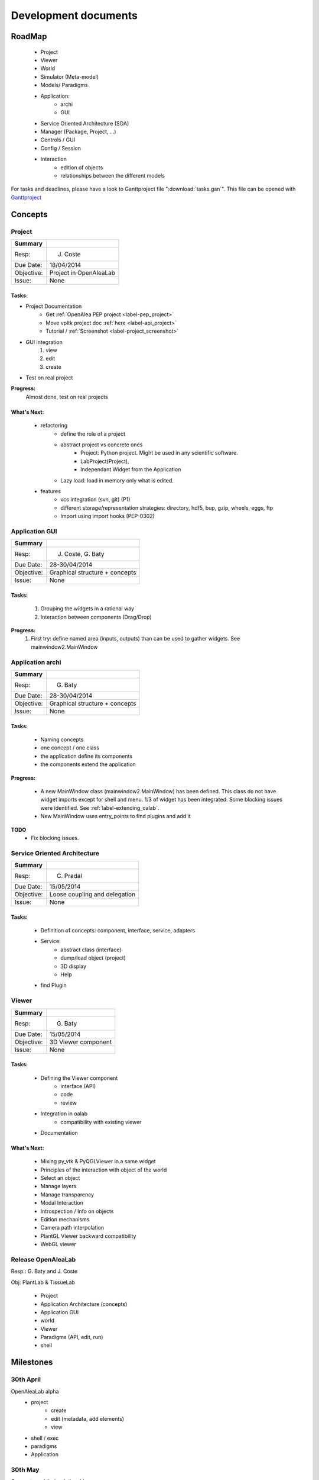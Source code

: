 =====================
Development documents
=====================

.. todo::

    Insert visual roadmap (JC) 


RoadMap
=======
    - Project
    - Viewer
    - World
    - Simulator (Meta-model)
    - Models/ Paradigms
    - Application: 
        - archi
        - GUI
    - Service Oriented Architecture (SOA)
    - Manager (Package, Project, ...)
    - Controls / GUI
    - Config / Session
    - Interaction
        - edition of objects
        - relationships between the different models

For tasks and deadlines, please have a look to Ganttproject file ":download:`tasks.gan`".
This file can be opened with `Ganttproject <http://www.ganttproject.biz>`_


Concepts
========

Project
-------

========== ==========
Summary
========== ==========
Resp:      J. Coste
Due Date:  18/04/2014
Objective: Project in OpenAleaLab
Issue:     None
========== ==========

Tasks:
++++++

- Project Documentation
    + Get :ref:`OpenAlea PEP project <label-pep_project>`
    + Move vpltk project doc :ref:`here <label-api_project>`
    + Tutorial / :ref:`Screenshot <label-project_screenshot>`
- GUI integration
    #. view
    #. edit
    #. create
- Test on real project


**Progress:**
    Almost done, test on real projects


What's Next:
++++++++++++

    - refactoring
        + define the role of a project
        + abstract project vs concrete ones
            * Project: Python project. Might be used in any scientific software.
            * LabProject(Project), 
            * Independant Widget from the Application 
        + Lazy load: load in memory only what is edited.
    - features
        + vcs integration (svn, git) (P1)
        + different storage/representation strategies: directory, hdf5, bup, gzip, wheels, eggs, ftp
        + Import using import hooks (PEP-0302)




Application GUI
---------------

========== ==========
Summary
========== ==========
Resp:      J. Coste, G. Baty
Due Date:  28-30/04/2014
Objective: Graphical structure + concepts
Issue:     None
========== ==========

Tasks:
++++++
    #. Grouping the widgets in a rational way
    #. Interaction between components (Drag/Drop)

**Progress:**
    #. First try: define named area (inputs, outputs) than can be used to gather widgets. See mainwindow2.MainWindow


Application archi
-----------------

========== ==========
Summary
========== ==========
Resp:      G. Baty
Due Date:  28-30/04/2014
Objective: Graphical structure + concepts
Issue:     None
========== ==========

Tasks:
++++++
    - Naming concepts
    - one concept / one class
    - the application define its components
    - the components extend the application

**Progress:**

    - A new MainWindow class (mainwindow2.MainWindow) has been defined.
      This class do not have widget imports except for shell and menu.
      1/3 of widget has been integrated. Some blocking issues were identified.
      See :ref:`label-extending_oalab`.
    - New MainWindow uses entry_points to find plugins and add it

**TODO**
    - Fix blocking issues.

Service Oriented Architecture
-----------------------------

========== ==========
Summary
========== ==========
Resp:      C. Pradal
Due Date:  15/05/2014
Objective: Loose coupling and delegation
Issue:     None
========== ==========

Tasks:
++++++
    - Definition of concepts: component, interface, service, adapters
    - Service: 
        + abstract class (interface)
        + dump/load object (project)
        + 3D display
        + Help 
    - find Plugin


Viewer
------

========== ==========
Summary
========== ==========
Resp:      G. Baty
Due Date:  15/05/2014
Objective: 3D Viewer component
Issue:     None
========== ==========

Tasks:
++++++
    - Defining the Viewer component
        + interface (API)
        + code
        + review
    - Integration in oalab
        + compatibility with existing viewer
    - Documentation

What's Next:
++++++++++++
    - Mixing py_vtk & PyQGLViewer in a same widget
    - Principles of the interaction with object of the world
    - Select an object
    - Manage layers
    - Manage transparency
    - Modal Interaction
    - Introspection / Info on objects
    - Edition mechanisms
    - Camera path interpolation
    - PlantGL Viewer backward compatibility
    - WebGL viewer


Release OpenAleaLab
-------------------

Resp.: G. Baty and J. Coste

Obj: PlantLab & TissueLab

    - Project
    - Application Architecture (concepts)
    - Application GUI
    - world
    - Viewer
    - Paradigms (API, edit, run)
    - shell


Milestones
==========

30th April
----------
 
OpenAleaLab alpha
    - project
        + create
        + edit (metadata, add elements)
        + view
    - shell / exec 
    - paradigms
    - Application

30th May
--------

Concepts and their relationships
    - Architecture
        + Interface
        + components
        + Service: Manager/Registration
    - Controls
    - Component GUI
    - Visualea / OALab
    - LPy / OALab
    - Drag/Drop
    - World / Viewer


15th June
---------

OpenAleaLab replaces VisuAlea and L-Py
    - Tutorials
    - Test / Debug
    - Documentation / Installation





Known issues : To FIX
=====================

Project treeview
----------------
break link between project treeview and applet container.

actions
-------

    - method used by applet to provide action is not well described and not enough generic.
    - Action object: (i) interface, (ii) application and code refactoring

app/mainwin/session
-------------------

    - role of session, application and app not clear
    - Define an new object application vs mainwin which inherit of SignalSlot
    - Define the interface of the session. (move code from actual project manager to session).

ControlPanel
------------

    - project_manager is currently embedded in MainWindow (should be linked to session or app)
    - Rename controlPanel and project_manager to explicit and well defined names.

VPLScene
--------

    - rename to world?
    - we don't have viewer which permit to quickly check what is the scene

    - VPLScene has dependency to QtCore and QtGui (not expected)
    - Qt is used only to send a "SceneChanged" signal (Qt dependency not justified for only on signal)
    - Due to Qt dependency, scene is currently embeded in MainWindow.
    - As Scene is not graphical, it should be linked to session or application
    - -> Derivating VPLScene from Observed would be enouth.

.. warning::

    FIXED: Scene using Observed/Listeners instead of Qt Signal&Slots works.
    There is a bug. Is it a new one ?

    .. code-block:: text

        No handlers could be found for logger "openalea.core.pkgmanager"
        Traceback (most recent call last):
          ...
          File "/usr/local/Cellar/python/2.7.6_1/Frameworks/Python.framework/Versions/2.7/lib/python2.7/pickle.py", line 322, in save
            raise PicklingError("%s must return string or tuple" % reduce)
        pickle.PicklingError: <built-in method __reduce_ex__ of VPLScene object at 0x7fa15a5d6ed0> must return string or tuple


ProjectManagerWidget
--------------------

    - dependency to AppletContainer (paradigm container). 
    - ProjectManagerWidget must work without controller.applet_container

ControlPanel
------------

    - hard links with project, colormap and control
    - no abstraction for controls

.. code-block:: python

    class ControlPanel
        def update(self)
            colors = self.colormap_editor.getTurtle().getColorList()
            self.session.project.control["color map"] = colors
        
            objects = self.geometry_editor.getObjects()
            for (manager, obj) in objects:
                if obj != list():
                    obj, name = geometry_2_piklable_geometry(manager, obj)
                    self.session.project.control[unicode(name)] = obj
        
            scalars = self.scalars_editor.getScalars()
            for scalar in scalars:
                self.session.project.control[unicode(scalar.name)] = scalar



-Menu
-----

    - add icon to group
    - fix titlebar size for tab widgets (too small on MacOSX) 
      by setting minimal size to QWidget or by detecting platform (search setTitleBarWidget)

Logger
------

    - doesn't work anymore (neither in oalab nor in visualea)

Projects Manager
----------------

    - we don't have a widget that list all available projects (cf package treeview for instance)
    - We can't edit project (metadata, startup, ...)

Package Manager
---------------

    - use 3 tabs for the moment and so, take many place. TODO: centralize them in only one tab (a tab of 3 sub-tabs).
    - hide it if we don't use workflow?

Shortcuts
---------

    - shortcuts doesn't work anymore.

Store
-----

    - is too big to appear by default in the application

Config
------

    - create a user configuration to store preferences

Status Bar
----------

    - add a status bar in mainwindow

ResultPanel
-----------

    - TODO: add a space to store and visualize results

Plugins
-------

Most of them are independent (they can work alone).
For a minimal application to works with project, just set *applets = ['EditorManager', 'ProjectManager']* in the lab.

But there is still some problems:

    - EditorManager and ProjectManager are dependents of each others (TO FIX)
    - File management must move into EditorManager (TODO)
    - ProjectWidget depends of EditorManager (TO FIX)
    - with only EditorManager, visualea doesn't work: he need packagemanager
